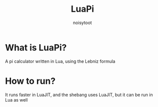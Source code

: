 #+TITLE: LuaPi
#+AUTHOR: noisytoot
* What is LuaPi?
  A pi calculator written in Lua, using the Lebniz formula
* How to run?
  It runs faster in LuaJIT, and the shebang uses LuaJIT, but it can be run in Lua as well
